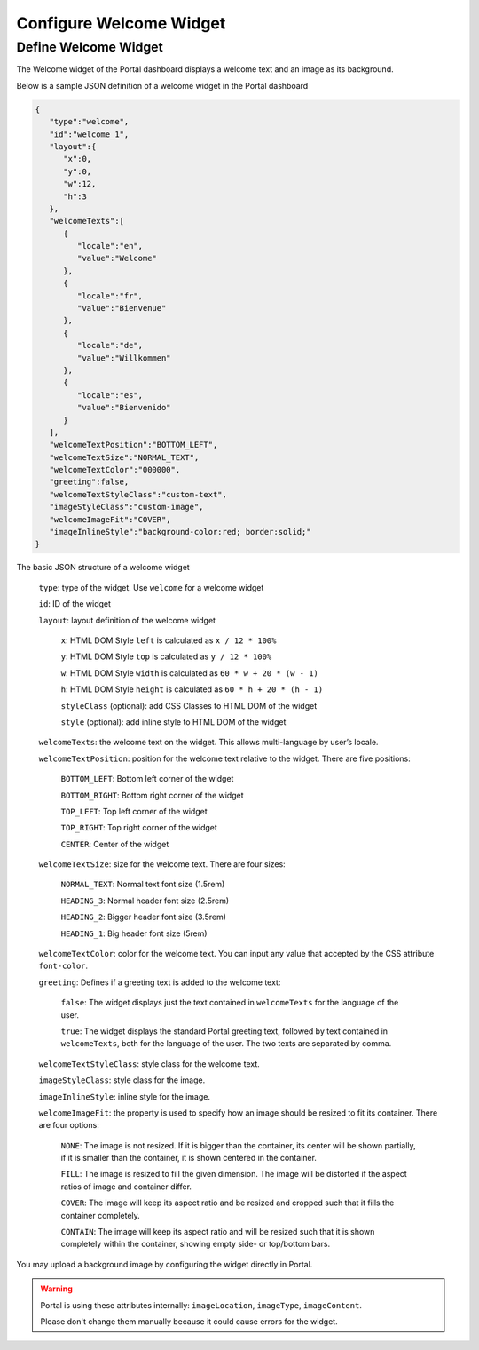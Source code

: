 .. _configure-new-dashboard-welcome-widget:

Configure Welcome Widget
========================

Define Welcome Widget
---------------------

The Welcome widget of the Portal dashboard displays a welcome text and an image as its background.

Below is a sample JSON definition of a welcome widget in the Portal dashboard

.. code-block:: javascript

   {
      "type":"welcome",
      "id":"welcome_1",
      "layout":{
         "x":0,
         "y":0,
         "w":12,
         "h":3
      },
      "welcomeTexts":[
         {
            "locale":"en",
            "value":"Welcome"
         },
         {
            "locale":"fr",
            "value":"Bienvenue"
         },
         {
            "locale":"de",
            "value":"Willkommen"
         },
         {
            "locale":"es",
            "value":"Bienvenido"
         }
      ],
      "welcomeTextPosition":"BOTTOM_LEFT",
      "welcomeTextSize":"NORMAL_TEXT",
      "welcomeTextColor":"000000",
      "greeting":false,
      "welcomeTextStyleClass":"custom-text",
      "imageStyleClass":"custom-image",
      "welcomeImageFit":"COVER",
      "imageInlineStyle":"background-color:red; border:solid;"
   }

The basic JSON structure of a welcome widget

   ``type``: type of the widget. Use ``welcome`` for a welcome widget

   ``id``: ID of the widget

   ``layout``: layout definition of the welcome widget

      ``x``: HTML DOM Style ``left`` is calculated as ``x / 12 * 100%``

      ``y``: HTML DOM Style ``top`` is calculated as ``y / 12 * 100%``

      ``w``: HTML DOM Style ``width`` is calculated as ``60 * w + 20 * (w - 1)``

      ``h``: HTML DOM Style ``height`` is calculated as ``60 * h + 20 * (h - 1)``

      ``styleClass`` (optional): add CSS Classes to HTML DOM of the widget

      ``style`` (optional): add inline style to HTML DOM of the widget

   ``welcomeTexts``: the welcome text on the widget. This allows multi-language by user’s locale.

   ``welcomeTextPosition``: position for the welcome text relative to the widget. There are five positions:

         ``BOTTOM_LEFT``: Bottom left corner of the widget

         ``BOTTOM_RIGHT``: Bottom right corner of the widget

         ``TOP_LEFT``: Top left corner of the widget

         ``TOP_RIGHT``: Top right corner of the widget

         ``CENTER``: Center of the widget

   ``welcomeTextSize``: size for the welcome text. There are four sizes:

      ``NORMAL_TEXT``: Normal text font size (1.5rem)

      ``HEADING_3``: Normal header font size (2.5rem)

      ``HEADING_2``: Bigger header font size (3.5rem)

      ``HEADING_1``: Big header font size (5rem)

   ``welcomeTextColor``: color for the welcome text. You can input any value that accepted by the CSS attribute ``font-color``.

   ``greeting``: Defines if a greeting text is added to the welcome text:

      ``false``: The widget displays just the text contained in ``welcomeTexts`` for the language of the user.

      ``true``: The widget displays the standard Portal greeting text, followed by text contained in ``welcomeTexts``, both for the language of the user. The two texts are separated by comma.

   ``welcomeTextStyleClass``: style class for the welcome text.

   ``imageStyleClass``: style class for the image.

   ``imageInlineStyle``: inline style for the image.

   ``welcomeImageFit``: the property is used to specify how an image should be resized to fit its container. There are four options:

        ``NONE``: The image is not resized. If it is bigger than the container, its center will be shown partially, if it is smaller than the container, it is shown centered in the container.

        ``FILL``: The image is resized to fill the given dimension. The image will be distorted if the aspect ratios of image and container  differ.

        ``COVER``: The image will keep its aspect ratio and be resized and cropped such that it fills the container completely.

        ``CONTAIN``: The image will keep its aspect ratio and will be resized such that it is shown completely within the container, showing empty side- or top/bottom bars.

You may upload a background image by configuring the widget directly in Portal.

.. warning::

   Portal is using these attributes internally: ``imageLocation``, ``imageType``, ``imageContent``.

   Please don't change them manually because it could cause errors for the widget.